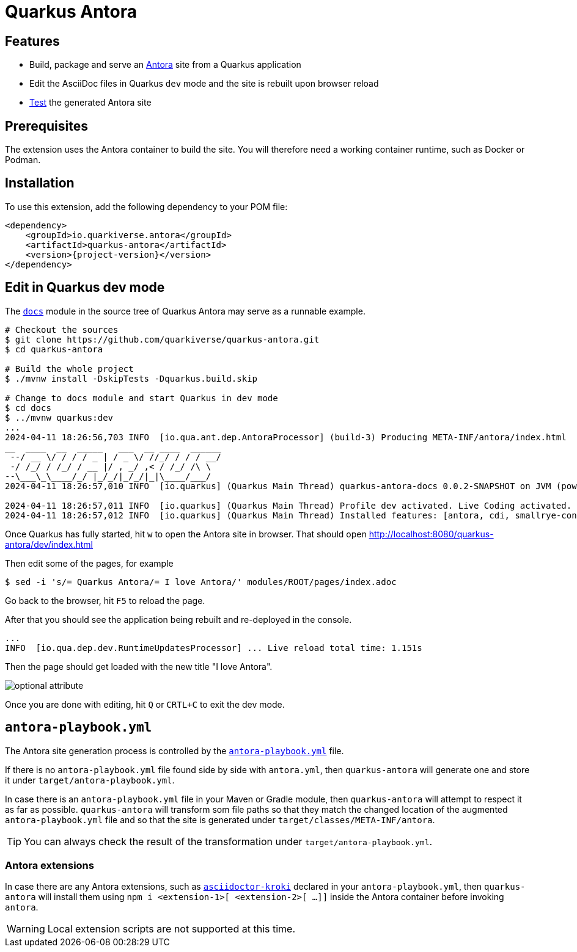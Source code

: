 = Quarkus Antora

== Features

* Build, package and serve an https://antora.org/[Antora] site from a Quarkus application
* Edit the AsciiDoc files in Quarkus `dev` mode and the site is rebuilt upon browser reload
* xref:testing.adoc[Test] the generated Antora site

== Prerequisites

The extension uses the Antora container to build the site.
You will therefore need a working container runtime, such as Docker or Podman.

== Installation

To use this extension, add the following dependency to your POM file:

[source,xml,subs=attributes+]
----
<dependency>
    <groupId>io.quarkiverse.antora</groupId>
    <artifactId>quarkus-antora</artifactId>
    <version>{project-version}</version>
</dependency>
----

[[dev-mode]]
== Edit in Quarkus dev mode

The `https://github.com/quarkiverse/quarkus-antora/tree/main/docs[docs]` module in the source tree of Quarkus Antora may serve as a runnable example.

[source,shell]
----
# Checkout the sources
$ git clone https://github.com/quarkiverse/quarkus-antora.git
$ cd quarkus-antora

# Build the whole project
$ ./mvnw install -DskipTests -Dquarkus.build.skip

# Change to docs module and start Quarkus in dev mode
$ cd docs
$ ../mvnw quarkus:dev
...
2024-04-11 18:26:56,703 INFO  [io.qua.ant.dep.AntoraProcessor] (build-3) Producing META-INF/antora/index.html
__  ____  __  _____   ___  __ ____  ______
 --/ __ \/ / / / _ | / _ \/ //_/ / / / __/
 -/ /_/ / /_/ / __ |/ , _/ ,< / /_/ /\ \
--\___\_\____/_/ |_/_/|_/_/|_|\____/___/
2024-04-11 18:26:57,010 INFO  [io.quarkus] (Quarkus Main Thread) quarkus-antora-docs 0.0.2-SNAPSHOT on JVM (powered by Quarkus 3.9.3) started in 3.829s. Listening on: http://localhost:8080

2024-04-11 18:26:57,011 INFO  [io.quarkus] (Quarkus Main Thread) Profile dev activated. Live Coding activated.
2024-04-11 18:26:57,012 INFO  [io.quarkus] (Quarkus Main Thread) Installed features: [antora, cdi, smallrye-context-propagation, vertx]
----

Once Quarkus has fully started, hit `w` to open the Antora site in browser.
That should open http://localhost:8080/quarkus-antora/dev/index.html

Then edit some of the pages, for example

[source,shell]
----
$ sed -i 's/= Quarkus Antora/= I love Antora/' modules/ROOT/pages/index.adoc
----

Go back to the browser, hit `F5` to reload the page.

After that you should see the application being rebuilt and re-deployed in the console.

[source,shell]
----
...
INFO  [io.qua.dep.dev.RuntimeUpdatesProcessor] ... Live reload total time: 1.151s
----

Then the page should get loaded with the new title "I love Antora".

[[test-warnings]]
image::live-edit.png[optional attribute,optional attribute]

[[test-warnings]]
Once you are done with editing, hit `Q` or `CRTL+C` to exit the dev mode.

== `antora-playbook.yml`

The Antora site generation process is controlled by the `https://docs.antora.org/antora/latest/playbook/[antora-playbook.yml]` file.

If there is no `antora-playbook.yml` file found side by side with `antora.yml`, then `quarkus-antora` will generate one
and store it under `target/antora-playbook.yml`.

In case there is an `antora-playbook.yml` file in your Maven or Gradle module,
then `quarkus-antora` will attempt to respect it as far as possible.
`quarkus-antora` will transform som file paths so that they match the changed location of the augmented `antora-playbook.yml` file
and so that the site is generated under `target/classes/META-INF/antora`.

[TIP]
====
You can always check the result of the transformation under `target/antora-playbook.yml`.
====

=== Antora extensions

In case there are any Antora extensions, such as `https://github.com/asciidoctor/asciidoctor-kroki[asciidoctor-kroki]` declared in your `antora-playbook.yml`,
then `quarkus-antora` will install them using `npm i <extension-1>[ <extension-2>[ ...]]` inside the Antora container before invoking `antora`.

[WARNING]
====
Local extension scripts are not supported at this time.
====

